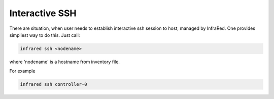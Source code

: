 Interactive SSH
^^^^^^^^^^^^^^^

There are situation, when user needs to establish interactive ssh session to host, managed  by InfraRed.
One provides simpliest way to do this. Just call:

.. code-block:: console

   infrared ssh <nodename>

where 'nodename' is a hostname from inventory file.

For example

.. code-block:: console

   infrared ssh controller-0
